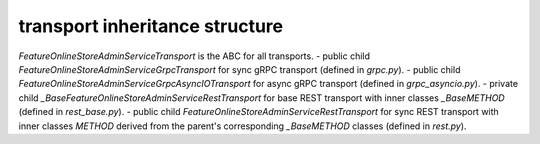 
transport inheritance structure
_______________________________

`FeatureOnlineStoreAdminServiceTransport` is the ABC for all transports.
- public child `FeatureOnlineStoreAdminServiceGrpcTransport` for sync gRPC transport (defined in `grpc.py`).
- public child `FeatureOnlineStoreAdminServiceGrpcAsyncIOTransport` for async gRPC transport (defined in `grpc_asyncio.py`).
- private child `_BaseFeatureOnlineStoreAdminServiceRestTransport` for base REST transport with inner classes `_BaseMETHOD` (defined in `rest_base.py`).
- public child `FeatureOnlineStoreAdminServiceRestTransport` for sync REST transport with inner classes `METHOD` derived from the parent's corresponding `_BaseMETHOD` classes (defined in `rest.py`).
